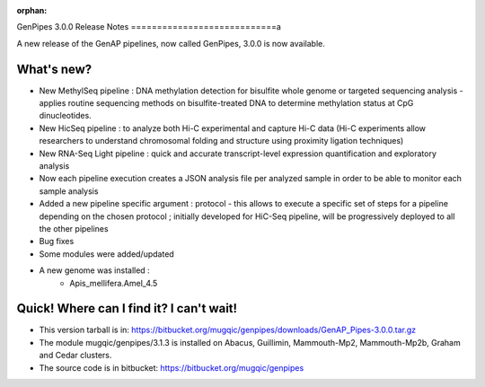 :orphan:
  
.. _docs_gp_relnote_3_0_0:

.. spelling::

    deduplication
    genpipes
    

GenPipes 3.0.0 Release Notes
============================a

A new release of the GenAP pipelines, now called GenPipes, 3.0.0 is now available.

What's new?
-----------

* New MethylSeq pipeline : DNA methylation detection for bisulfite whole genome or targeted sequencing analysis - applies routine sequencing methods on bisulfite-treated DNA to determine methylation status at CpG dinucleotides.
* New HicSeq pipeline : to analyze both Hi-C experimental and capture Hi-C data (Hi-C experiments allow researchers to understand chromosomal folding and structure using proximity ligation techniques)
* New RNA-Seq Light pipeline : quick and accurate transcript-level expression quantification and exploratory analysis
* Now each pipeline execution creates a JSON analysis file per analyzed sample in order to be able to monitor each sample analysis
* Added a new pipeline specific argument : protocol - this allows to execute a specific set of steps for a pipeline depending on the chosen protocol ; initially developed for HiC-Seq pipeline, will be progressively deployed to all the other pipelines
* Bug fixes
* Some modules were added/updated
* A new genome was installed :
    - Apis_mellifera.Amel_4.5

Quick! Where can I find it? I can't wait!
-----------------------------------------

* This version tarball is in: https://bitbucket.org/mugqic/genpipes/downloads/GenAP_Pipes-3.0.0.tar.gz 

* The module mugqic/genpipes/3.1.3 is installed on Abacus, Guillimin, Mammouth-Mp2, Mammouth-Mp2b, Graham and Cedar clusters.

* The source code is in bitbucket: https://bitbucket.org/mugqic/genpipes
